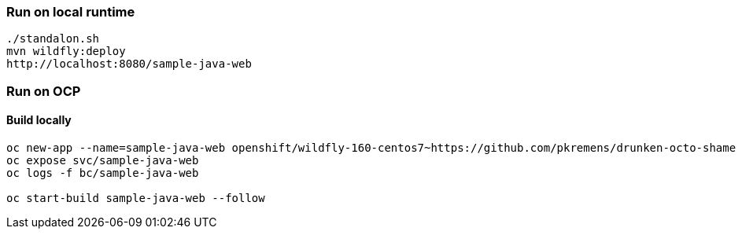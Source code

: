 === Run on local runtime
```
./standalon.sh
mvn wildfly:deploy
http://localhost:8080/sample-java-web
```

=== Run on OCP
==== Build locally
```
oc new-app --name=sample-java-web openshift/wildfly-160-centos7~https://github.com/pkremens/drunken-octo-shame --context-dir=openshiftee --build-env=ARTIFACT_DIR=sample-java-web/target --build-env=MAVEN_ARGS_APPEND="-pl sample-java-web -am"
oc expose svc/sample-java-web
oc logs -f bc/sample-java-web

oc start-build sample-java-web --follow
```

